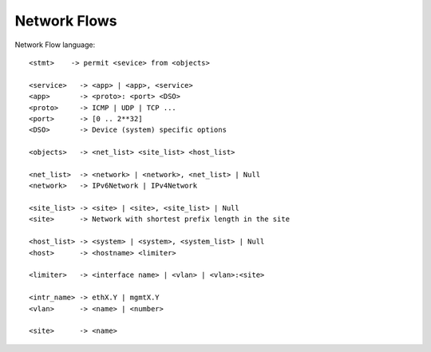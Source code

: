 .. _flows:

Network Flows
=============
Network Flow language::

    <stmt>    -> permit <sevice> from <objects>

    <service>   -> <app> | <app>, <service>
    <app>       -> <proto>: <port> <DSO>
    <proto>     -> ICMP | UDP | TCP ...
    <port>      -> [0 .. 2**32]
    <DSO>       -> Device (system) specific options

    <objects>   -> <net_list> <site_list> <host_list>

    <net_list>  -> <network> | <network>, <net_list> | Null
    <network>   -> IPv6Network | IPv4Network

    <site_list> -> <site> | <site>, <site_list> | Null
    <site>      -> Network with shortest prefix length in the site

    <host_list> -> <system> | <system>, <system_list> | Null
    <host>      -> <hostname> <limiter>

    <limiter>   -> <interface name> | <vlan> | <vlan>:<site>

    <intr_name> -> ethX.Y | mgmtX.Y
    <vlan>      -> <name> | <number>

    <site>      -> <name>
